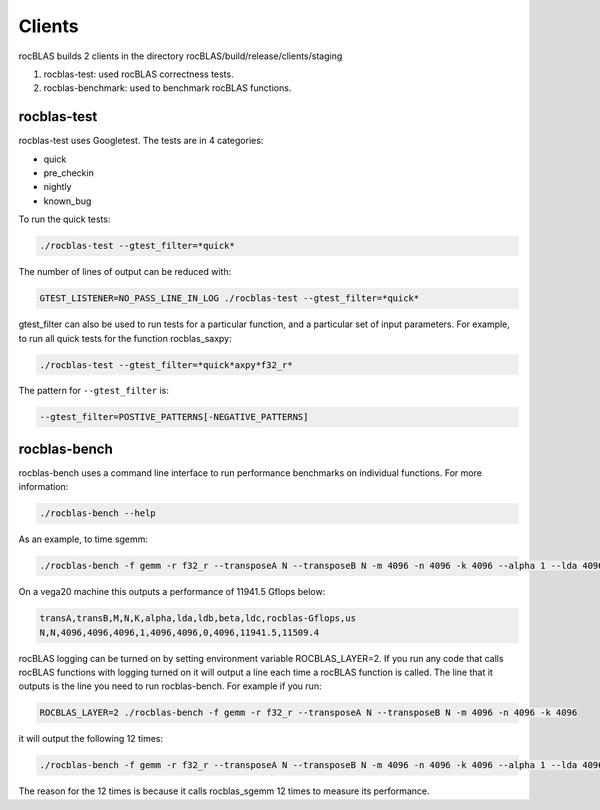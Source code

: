============
Clients
============

rocBLAS builds 2 clients in the directory rocBLAS/build/release/clients/staging

1. rocblas-test: used rocBLAS correctness tests.

2. rocblas-benchmark: used to benchmark rocBLAS functions.

rocblas-test
============

rocblas-test uses Googletest. The tests are in 4 categories:

- quick
- pre_checkin
- nightly
- known_bug

To run the quick tests:

.. code-block:: bash

   ./rocblas-test --gtest_filter=*quick*

The number of lines of output can be reduced with:

.. code-block:: bash

   GTEST_LISTENER=NO_PASS_LINE_IN_LOG ./rocblas-test --gtest_filter=*quick*

gtest_filter can also be used to run tests for a particular function, and a particular set of input parameters. For example, to run all quick tests for the function rocblas_saxpy:

.. code-block:: bash

   ./rocblas-test --gtest_filter=*quick*axpy*f32_r*

The pattern for ``--gtest_filter`` is:

.. code-block:: bash

   --gtest_filter=POSTIVE_PATTERNS[-NEGATIVE_PATTERNS]


rocblas-bench
=============

rocblas-bench uses a command line interface to run performance benchmarks on individual functions. For more information:

.. code-block:: bash

   ./rocblas-bench --help

As an example, to time sgemm:

.. code-block:: bash

   ./rocblas-bench -f gemm -r f32_r --transposeA N --transposeB N -m 4096 -n 4096 -k 4096 --alpha 1 --lda 4096 --ldb 4096 --beta 0 --ldc 4096

On a vega20 machine this outputs a performance of 11941.5 Gflops below:

.. code-block:: bash

   transA,transB,M,N,K,alpha,lda,ldb,beta,ldc,rocblas-Gflops,us
   N,N,4096,4096,4096,1,4096,4096,0,4096,11941.5,11509.4

rocBLAS logging can be turned on by setting environment variable ROCBLAS_LAYER=2. If you run any code that calls rocBLAS functions with logging turned on it will output a line each time a rocBLAS function is called. The line that it outputs is the line you need to run rocblas-bench. For example if you run:

.. code-block:: bash

   ROCBLAS_LAYER=2 ./rocblas-bench -f gemm -r f32_r --transposeA N --transposeB N -m 4096 -n 4096 -k 4096

it will output the following 12 times:

.. code-block:: bash

   ./rocblas-bench -f gemm -r f32_r --transposeA N --transposeB N -m 4096 -n 4096 -k 4096 --alpha 1 --lda 4096 --ldb 4096 --beta 0 --ldc 4096

The reason for the 12 times is because it calls rocblas_sgemm 12 times to measure its performance.


